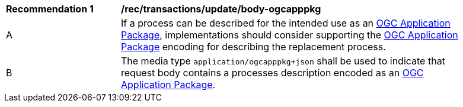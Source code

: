 [[rec_transactions_update_body-ogcapppkg]]
[width="90%",cols="2,6a"]
|===
^|*Recommendation {counter:rec-id}* |*/rec/transactions/update/body-ogcapppkg*
^|A |If a process can be described for the intended use as an <<rc_ogcapppkg,OGC Application Package>>, implementations should consider supporting the <<rc_ogcapppkg,OGC Application Package>> encoding for describing the replacement process.
^|B |The media type `application/ogcapppkg+json` shall be used to indicate that request body contains a processes description encoded as an <<rc_ogcapppkg,OGC Application Package>>.
|===
